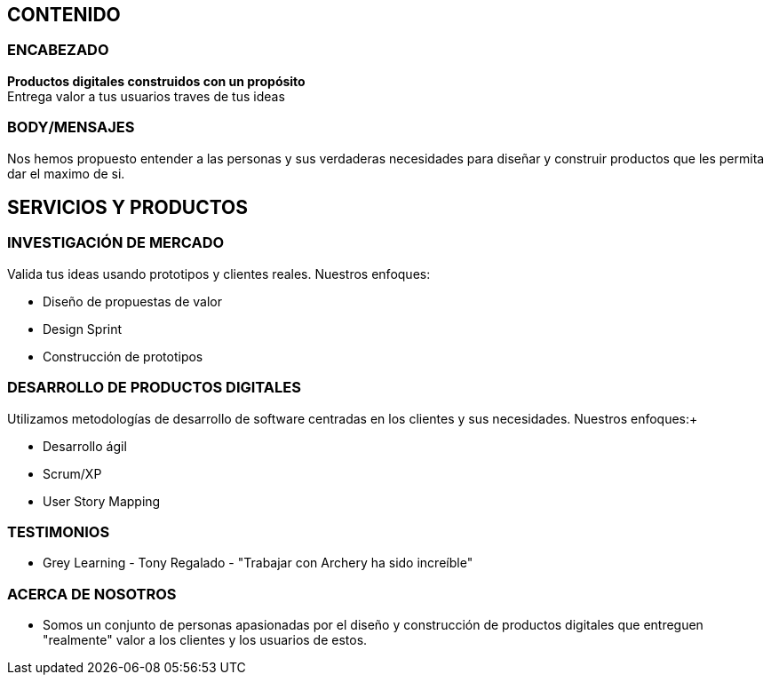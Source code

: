 ## CONTENIDO 
### ENCABEZADO
*Productos digitales construidos con un propósito* +
Entrega valor a tus usuarios traves de tus ideas

### BODY/MENSAJES
Nos hemos propuesto entender a las personas y sus verdaderas necesidades para diseñar y construir productos que les permita dar el maximo de si.

## SERVICIOS Y PRODUCTOS
### INVESTIGACIÓN DE MERCADO 
Valida tus ideas usando prototipos y clientes reales. Nuestros enfoques: +

* Diseño de propuestas de valor
* Design Sprint
* Construcción de prototipos

### DESARROLLO DE PRODUCTOS DIGITALES
Utilizamos metodologías de desarrollo de software centradas en los clientes y sus necesidades. Nuestros enfoques:+

* Desarrollo ágil
* Scrum/XP
* User Story Mapping

### TESTIMONIOS
* Grey Learning - Tony Regalado - "Trabajar con Archery ha sido increíble" 

### ACERCA DE NOSOTROS
* Somos un conjunto de personas apasionadas por el diseño y construcción de productos digitales que entreguen "realmente" valor a los clientes y los usuarios de estos.
